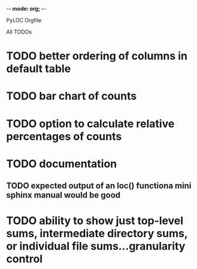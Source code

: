 -*- mode: org; -*-

PyLOC Orgfile

All TODOs
* TODO better ordering of columns in default table
* TODO bar chart of counts
* TODO option to calculate relative percentages of counts
* TODO documentation
** TODO expected output of an loc() functiona mini sphinx manual would be good
* TODO ability to show just top-level sums, intermediate directory sums, or individual file sums...granularity control
